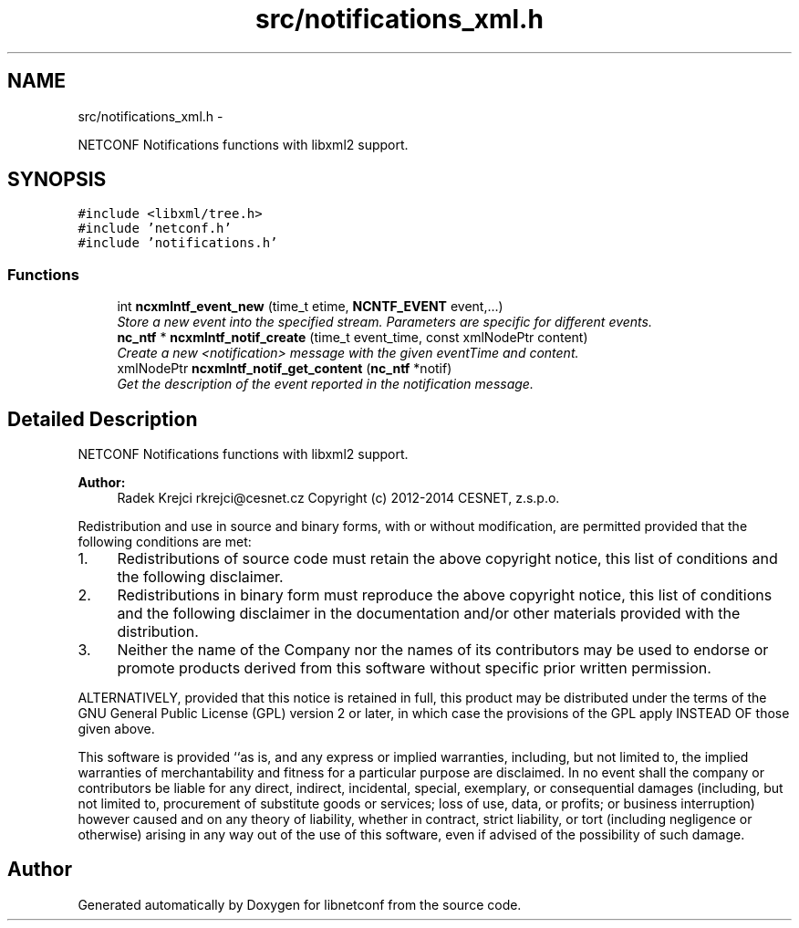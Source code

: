 .TH "src/notifications_xml.h" 3 "Thu Nov 27 2014" "Version 0.9.0-9" "libnetconf" \" -*- nroff -*-
.ad l
.nh
.SH NAME
src/notifications_xml.h \- 
.PP
NETCONF Notifications functions with libxml2 support\&.  

.SH SYNOPSIS
.br
.PP
\fC#include <libxml/tree\&.h>\fP
.br
\fC#include 'netconf\&.h'\fP
.br
\fC#include 'notifications\&.h'\fP
.br

.SS "Functions"

.in +1c
.ti -1c
.RI "int \fBncxmlntf_event_new\fP (time_t etime, \fBNCNTF_EVENT\fP event,\&.\&.\&.)"
.br
.RI "\fIStore a new event into the specified stream\&. Parameters are specific for different events\&. \fP"
.ti -1c
.RI "\fBnc_ntf\fP * \fBncxmlntf_notif_create\fP (time_t event_time, const xmlNodePtr content)"
.br
.RI "\fICreate a new <notification> message with the given eventTime and content\&. \fP"
.ti -1c
.RI "xmlNodePtr \fBncxmlntf_notif_get_content\fP (\fBnc_ntf\fP *notif)"
.br
.RI "\fIGet the description of the event reported in the notification message\&. \fP"
.in -1c
.SH "Detailed Description"
.PP 
NETCONF Notifications functions with libxml2 support\&. 


.PP
\fBAuthor:\fP
.RS 4
Radek Krejci rkrejci@cesnet.cz Copyright (c) 2012-2014 CESNET, z\&.s\&.p\&.o\&.
.RE
.PP
Redistribution and use in source and binary forms, with or without modification, are permitted provided that the following conditions are met:
.IP "1." 4
Redistributions of source code must retain the above copyright notice, this list of conditions and the following disclaimer\&.
.IP "2." 4
Redistributions in binary form must reproduce the above copyright notice, this list of conditions and the following disclaimer in the documentation and/or other materials provided with the distribution\&.
.IP "3." 4
Neither the name of the Company nor the names of its contributors may be used to endorse or promote products derived from this software without specific prior written permission\&.
.PP
.PP
ALTERNATIVELY, provided that this notice is retained in full, this product may be distributed under the terms of the GNU General Public License (GPL) version 2 or later, in which case the provisions of the GPL apply INSTEAD OF those given above\&.
.PP
This software is provided ``as is, and any express or implied warranties, including, but not limited to, the implied warranties of merchantability and fitness for a particular purpose are disclaimed\&. In no event shall the company or contributors be liable for any direct, indirect, incidental, special, exemplary, or consequential damages (including, but not limited to, procurement of substitute goods or services; loss of use, data, or profits; or business interruption) however caused and on any theory of liability, whether in contract, strict liability, or tort (including negligence or otherwise) arising in any way out of the use of this software, even if advised of the possibility of such damage\&. 
.SH "Author"
.PP 
Generated automatically by Doxygen for libnetconf from the source code\&.
